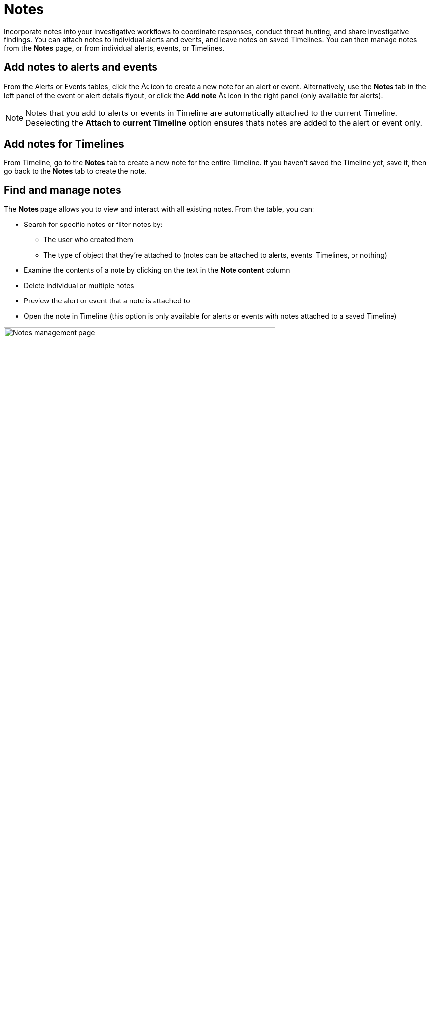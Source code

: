 [[add-manage-notes]]
= Notes

Incorporate notes into your investigative workflows to coordinate responses, conduct threat hunting, and share investigative findings. You can attach notes to individual alerts and events, and leave notes on saved Timelines. You can then manage notes from the **Notes** page, or from individual alerts, events, or Timelines.

[discrete]
[[add-notes-documents]]
== Add notes to alerts and events

From the Alerts or Events tables, click the image:images/add-note-icon.png[Add note,15,15] icon to create a new note for an alert or event. Alternatively, use the **Notes** tab in the left panel of the event or alert details flyout, or click the **Add note** image:images/add-note.png[Add note,15,15] icon in the right panel (only available for alerts).

NOTE: Notes that you add to alerts or events in Timeline are automatically attached to the current Timeline. Deselecting the **Attach to current Timeline** option ensures thats notes are added to the alert or event only. 

[discrete]
[[add-notes-timelines]]
== Add notes for Timelines

From Timeline, go to the **Notes** tab to create a new note for the entire Timeline. If you haven't saved the Timeline yet, save it, then go back to the **Notes** tab to create the note. 

[discrete]
[[manage-notes]]
== Find and manage notes 

//Security solution view nav: Investigations -> Notes
//Classic nav view: Manage -> Investigations -> Notes 

The **Notes** page allows you to view and interact with all existing notes. From the table, you can:

* Search for specific notes or filter notes by:
** The user who created them
** The type of object that they're attached to (notes can be attached to alerts, events, Timelines, or nothing)
* Examine the contents of a note by clicking on the text in the **Note content** column  
* Delete individual or multiple notes 
* Preview the alert or event that a note is attached to
* Open the note in Timeline (this option is only available for alerts or events with notes attached to a saved Timeline) 

[role="screenshot"]
image::images/notes-management-page.png[Notes management page, 80%]

TIP: You can also manage notes for individual alerts, events, and Timelines from the **Notes** tab in the event or alert details flyout or Timeline.
